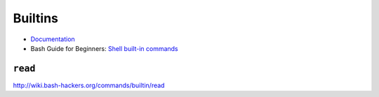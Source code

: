 
========
Builtins
========

.. highlight:: console

- `Documentation <https://www.gnu.org/software/bash/manual/html_node/Bash-Builtins.html>`_
- Bash Guide for Beginners: `Shell built-in commands <https://www.tldp.org/LDP/Bash-Beginners-Guide/html/sect_01_03.html#sect_01_03_02>`_

``read``
========

http://wiki.bash-hackers.org/commands/builtin/read

